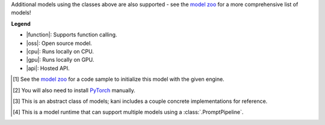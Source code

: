 +----------------------------------------+------------------------------------+------------------------------+----------------------------------------------------------------------+
| Model Name                             | Extra                              | Capabilities                 | Engine                                                               |
+========================================+====================================+==============================+======================================================================+
| GPT-3.5-turbo, GPT-4                   | ``openai``                         | |function| |api|             | :class:`kani.engines.openai.OpenAIEngine`                            |
+----------------------------------------+------------------------------------+------------------------------+----------------------------------------------------------------------+
| Claude, Claude Instant                 | ``anthropic``                      | |function| |api|             | :class:`kani.engines.anthropic.AnthropicEngine`                      |
+----------------------------------------+------------------------------------+------------------------------+----------------------------------------------------------------------+
| |:hugging:| transformers\ [#runtime]_  | ``huggingface``\ [#torch]_         | (runtime)                    | :class:`kani.engines.huggingface.HuggingEngine`                      |
+----------------------------------------+------------------------------------+------------------------------+----------------------------------------------------------------------+
| |:hugging:| |:llama:| LLaMA 3          | ``huggingface, llama``\ [#torch]_  | |oss| |cpu| |gpu|            | :class:`kani.engines.huggingface.HuggingEngine`\ [#zoo]_             |
+----------------------------------------+------------------------------------+------------------------------+----------------------------------------------------------------------+
| |:hugging:| Mistral, Mixtral           | ``huggingface``\ [#torch]_         | |function| |oss| |cpu| |gpu| | :class:`kani.engines.huggingface.HuggingEngine`\ [#zoo]_             |
+----------------------------------------+------------------------------------+------------------------------+----------------------------------------------------------------------+
| |:hugging:| Command R, Command R+      | ``huggingface``\ [#torch]_         | |function| |oss| |cpu| |gpu| | :class:`kani.engines.huggingface.cohere.CommandREngine`              |
+----------------------------------------+------------------------------------+------------------------------+----------------------------------------------------------------------+
| |:hugging:| |:llama:| LLaMA v2         | ``huggingface, llama``\ [#torch]_  | |oss| |cpu| |gpu|            | :class:`kani.engines.huggingface.llama2.LlamaEngine`                 |
+----------------------------------------+------------------------------------+------------------------------+----------------------------------------------------------------------+
| |:hugging:| |:llama:| Vicuna v1.3      | ``huggingface, llama``\ [#torch]_  | |oss| |cpu| |gpu|            | :class:`kani.engines.huggingface.vicuna.VicunaEngine`                |
+----------------------------------------+------------------------------------+------------------------------+----------------------------------------------------------------------+
| llama.cpp\ [#runtime]_                 | ``cpp``                            | (runtime)                    | :class:`kani.engines.llamacpp.LlamaCppEngine`                        |
+----------------------------------------+------------------------------------+------------------------------+----------------------------------------------------------------------+
| |:llama:| LLaMA v2 (GGUF)              | ``cpp``                            | |oss| |cpu| |gpu|            | :class:`kani.engines.llamacpp.LlamaCppEngine`                        |
+----------------------------------------+------------------------------------+------------------------------+----------------------------------------------------------------------+
| Cerebras LLMs                         | ``cerebras``                      | |function| |api|             | :class:`kani.engines.cerebras.CerebrasEngine`                       |
+----------------------------------------+------------------------------------+------------------------------+----------------------------------------------------------------------+

Additional models using the classes above are also supported - see the
`model zoo <https://github.com/zhudotexe/kani/blob/main/examples/4_engines_zoo.py>`_ for a more comprehensive list of
models!

**Legend**

- |function|: Supports function calling.
- |oss|: Open source model.
- |cpu|: Runs locally on CPU.
- |gpu|: Runs locally on GPU.
- |api|: Hosted API.

.. |function| replace:: :abbr:`🛠️ (supports function calling)`
.. |oss| replace:: :abbr:`🔓(open source)`
.. |cpu| replace:: :abbr:`🖥 (runs on local cpu)`
.. |gpu| replace:: :abbr:`🚀 (runs on local gpu)`
.. |api| replace:: :abbr:`📡 (hosted API)`

.. [#zoo] See the `model zoo <https://github.com/zhudotexe/kani/blob/main/examples/4_engines_zoo.py>`_ for a code sample
  to initialize this model with the given engine.
.. [#torch] You will also need to install `PyTorch <https://pytorch.org/get-started/locally/>`_ manually.
.. [#abstract] This is an abstract class of models; kani includes a couple concrete implementations for
  reference.
.. [#runtime] This is a model runtime that can support multiple models using a :class:`.PromptPipeline`.